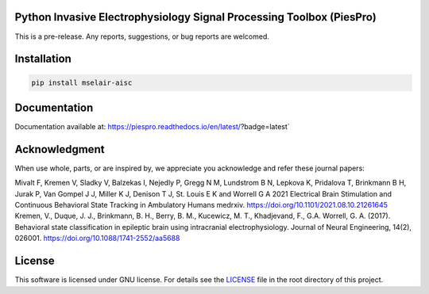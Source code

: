 
.. image:: https://api.travis-ci.com/mselair/piespro.svg?branch=master
    :target: https://pypi.org/project/piespro/

.. image:: https://readthedocs.org/projects/piespro/badge/?version=latest
     :target: https://piespro.readthedocs.io/en/latest/?badge=latest
     :alt: Documentation Status




Python Invasive Electrophysiology Signal Processing Toolbox (PiesPro)
""""""""""""""""""""""""""""""""""""""""""""""""""""""""""""""""""""""""""""

This is a pre-release. Any reports, suggestions, or bug reports are welcomed.




Installation
"""""""""""""""""""""""""""

.. code-block:: bash

    pip install mselair-aisc


Documentation
"""""""""""""""""""""""""""
Documentation available at: https://piespro.readthedocs.io/en/latest/?badge=latest`


Acknowledgment
"""""""""""""""""""""""""""
When use whole, parts, or are inspired by, we appreciate you acknowledge and refer these journal papers:

| Mivalt F, Kremen V, Sladky V, Balzekas I, Nejedly P, Gregg N M, Lundstrom B N, Lepkova K, Pridalova T, Brinkmann B H, Jurak P, Van Gompel J J, Miller K J, Denison T J, St. Louis E K and Worrell G A 2021 Electrical Brain Stimulation and Continuous Behavioral State Tracking in Ambulatory Humans medrxiv. https://doi.org/10.1101/2021.08.10.21261645


| Kremen, V., Duque, J. J., Brinkmann, B. H., Berry, B. M., Kucewicz, M. T., Khadjevand, F., G.A. Worrell, G. A. (2017). Behavioral state classification in epileptic brain using intracranial electrophysiology. Journal of Neural Engineering, 14(2), 026001. https://doi.org/10.1088/1741-2552/aa5688



License
"""""""""

This software is licensed under GNU license. For details see the `LICENSE <https://github.com/mselair/PiesPro/blob/master/LICENSE>`_ file in the root directory of this project.




